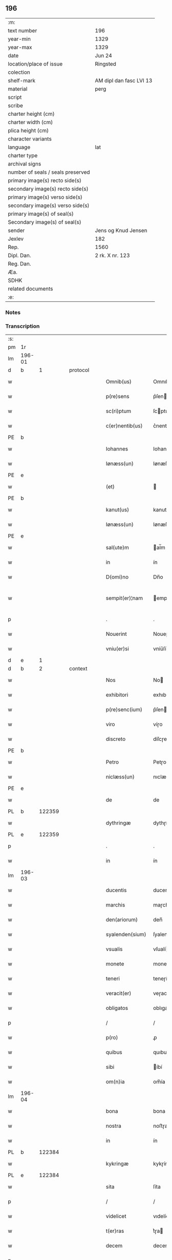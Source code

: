 ** 196

| :m:                               |                         |
| text number                       | 196                     |
| year-min                          | 1329                    |
| year-max                          | 1329                    |
| date                              | Jun 24                  |
| location/place of issue           | Ringsted                |
| colection                         |                         |
| shelf-mark                        | AM dipl dan fasc LVI 13 |
| material                          | perg                    |
| script                            |                         |
| scribe                            |                         |
| charter height (cm)               |                         |
| charter width (cm)                |                         |
| plica height (cm)                 |                         |
| character variants                |                         |
| language                          | lat                     |
| charter type                      |                         |
| archival signs                    |                         |
| number of seals / seals preserved |                         |
| primary image(s) recto side(s)    |                         |
| secondary image(s) recto side(s)  |                         |
| primary image(s) verso side(s)    |                         |
| secondary image(s) verso side(s)  |                         |
| primary image(s) of seal(s)       |                         |
| Secondary image(s) of seal(s)     |                         |
| sender                            | Jens og Knud Jensen     |
| Jexlev                            | 182                     |
| Rep.                              | 1560                    |
| Dipl. Dan.                        | 2 rk. X nr. 123         |
| Reg. Dan.                         |                         |
| Æa.                               |                         |
| SDHK                              |                         |
| related documents                 |                         |
| :e:                               |                         |

*** Notes


*** Transcription
| :s: |        |   |   |   |   |                  |             |   |   |   |   |     |   |   |   |               |
| pm  | 1r     |   |   |   |   |                  |             |   |   |   |   |     |   |   |   |               |
| lm  | 196-01 |   |   |   |   |                  |             |   |   |   |   |     |   |   |   |               |
| d  | b      | 1  |   | protocol  |   |                  |             |   |   |   |   |     |   |   |   |               |
| w   |        |   |   |   |   | Omnib(us)        | Omnıbꝫ      |   |   |   |   | lat |   |   |   |        196-01 |
| w   |        |   |   |   |   | p(re)sens        | p͛ſen       |   |   |   |   | lat |   |   |   |        196-01 |
| w   |        |   |   |   |   | sc(ri)ptum       | ſcptum     |   |   |   |   | lat |   |   |   |        196-01 |
| w   |        |   |   |   |   | c(er)nentib(us)  | c͛nentıbꝫ    |   |   |   |   | lat |   |   |   |        196-01 |
| PE  | b      |   |   |   |   |                  |             |   |   |   |   |     |   |   |   |               |
| w   |        |   |   |   |   | Iohannes         | Iohanne    |   |   |   |   | lat |   |   |   |        196-01 |
| w   |        |   |   |   |   | Iønæss(un)       | Iønæſ      |   |   |   |   | dan |   |   |   |        196-01 |
| PE  | e      |   |   |   |   |                  |             |   |   |   |   |     |   |   |   |               |
| w   |        |   |   |   |   | (et)             |            |   |   |   |   | lat |   |   |   |        196-01 |
| PE  | b      |   |   |   |   |                  |             |   |   |   |   |     |   |   |   |               |
| w   |        |   |   |   |   | kanut(us)        | kanutꝰ      |   |   |   |   | lat |   |   |   |        196-01 |
| w   |        |   |   |   |   | Iønæss(un)       | Iønæſ      |   |   |   |   | dan |   |   |   |        196-01 |
| PE  | e      |   |   |   |   |                  |             |   |   |   |   |     |   |   |   |               |
| w   |        |   |   |   |   | sal(ute)m        | al̅m        |   |   |   |   | lat |   |   |   |        196-01 |
| w   |        |   |   |   |   | in               | ín          |   |   |   |   | lat |   |   |   |        196-01 |
| w   |        |   |   |   |   | D(omi)no         | Dn̅o         |   |   |   |   | lat |   |   |   |        196-01 |
| w   |        |   |   |   |   | sempit(er)¦nam   | empít͛¦nam  |   |   |   |   | lat |   |   |   | 196-01—196-02 |
| p   |        |   |   |   |   | .                | .           |   |   |   |   | lat |   |   |   |        196-02 |
| w   |        |   |   |   |   | Nouerint         | Noueɼínt    |   |   |   |   | lat |   |   |   |        196-02 |
| w   |        |   |   |   |   | vniu(er)si       | vníu͛ſí      |   |   |   |   | lat |   |   |   |        196-02 |
| d  | e      | 1  |   |   |   |                  |             |   |   |   |   |     |   |   |   |               |
| d  | b      | 2  |   | context  |   |                  |             |   |   |   |   |     |   |   |   |               |
| w   |        |   |   |   |   | Nos              | No         |   |   |   |   | lat |   |   |   |        196-02 |
| w   |        |   |   |   |   | exhibitori       | exhıbıtoꝛı  |   |   |   |   | lat |   |   |   |        196-02 |
| w   |        |   |   |   |   | p(re)senc(ium)   | p͛ſen       |   |   |   |   | lat |   |   |   |        196-02 |
| w   |        |   |   |   |   | viro             | víɼo        |   |   |   |   | lat |   |   |   |        196-02 |
| w   |        |   |   |   |   | discreto         | díſcɼeto    |   |   |   |   | lat |   |   |   |        196-02 |
| PE  | b      |   |   |   |   |                  |             |   |   |   |   |     |   |   |   |               |
| w   |        |   |   |   |   | Petro            | Petɼo       |   |   |   |   | lat |   |   |   |        196-02 |
| w   |        |   |   |   |   | niclæss(un)      | nıclæſ     |   |   |   |   | dan |   |   |   |        196-02 |
| PE  | e      |   |   |   |   |                  |             |   |   |   |   |     |   |   |   |               |
| w   |        |   |   |   |   | de               | de          |   |   |   |   | lat |   |   |   |        196-02 |
| PL  | b      |   122359|   |   |   |                  |             |   |   |   |   |     |   |   |   |               |
| w   |        |   |   |   |   | dythringæ        | dythɼíngæ   |   |   |   |   | dan |   |   |   |        196-02 |
| PL  | e      |   122359|   |   |   |                  |             |   |   |   |   |     |   |   |   |               |
| p   |        |   |   |   |   | .                | .           |   |   |   |   | lat |   |   |   |        196-02 |
| w   |        |   |   |   |   | in               | ín          |   |   |   |   | lat |   |   |   |        196-02 |
| lm  | 196-03 |   |   |   |   |                  |             |   |   |   |   |     |   |   |   |               |
| w   |        |   |   |   |   | ducentis         | ducentí    |   |   |   |   | lat |   |   |   |        196-03 |
| w   |        |   |   |   |   | marchis          | maɼchí     |   |   |   |   | lat |   |   |   |        196-03 |
| w   |        |   |   |   |   | den(ariorum)     | den̅         |   |   |   |   | lat |   |   |   |        196-03 |
| w   |        |   |   |   |   | syalenden(sium)  | ſyalenden̅   |   |   |   |   | lat |   |   |   |        196-03 |
| w   |        |   |   |   |   | vsualis          | vſualí     |   |   |   |   | lat |   |   |   |        196-03 |
| w   |        |   |   |   |   | monete           | monete      |   |   |   |   | lat |   |   |   |        196-03 |
| w   |        |   |   |   |   | teneri           | teneɼí      |   |   |   |   | lat |   |   |   |        196-03 |
| w   |        |   |   |   |   | veracit(er)      | veɼacít    |   |   |   |   | lat |   |   |   |        196-03 |
| w   |        |   |   |   |   | obligatos        | oblıgato   |   |   |   |   | lat |   |   |   |        196-03 |
| p   |        |   |   |   |   | /                | /           |   |   |   |   | lat |   |   |   |        196-03 |
| w   |        |   |   |   |   | p(ro)            | ꝓ           |   |   |   |   | lat |   |   |   |        196-03 |
| w   |        |   |   |   |   | quibus           | quıbu      |   |   |   |   | lat |   |   |   |        196-03 |
| w   |        |   |   |   |   | sibi             | íbí        |   |   |   |   | lat |   |   |   |        196-03 |
| w   |        |   |   |   |   | om(n)ia          | om̅ía        |   |   |   |   | lat |   |   |   |        196-03 |
| lm  | 196-04 |   |   |   |   |                  |             |   |   |   |   |     |   |   |   |               |
| w   |        |   |   |   |   | bona             | bona        |   |   |   |   | lat |   |   |   |        196-04 |
| w   |        |   |   |   |   | nostra           | noﬅɼa       |   |   |   |   | lat |   |   |   |        196-04 |
| w   |        |   |   |   |   | in               | ín          |   |   |   |   | lat |   |   |   |        196-04 |
| PL  | b      |   122384|   |   |   |                  |             |   |   |   |   |     |   |   |   |               |
| w   |        |   |   |   |   | kykringæ         | kykɼíngæ    |   |   |   |   | dan |   |   |   |        196-04 |
| PL  | e      |   122384|   |   |   |                  |             |   |   |   |   |     |   |   |   |               |
| w   |        |   |   |   |   | sita             | ſíta        |   |   |   |   | lat |   |   |   |        196-04 |
| p   |        |   |   |   |   | /                | /           |   |   |   |   | lat |   |   |   |        196-04 |
| w   |        |   |   |   |   | videlicet        | vıdelícet   |   |   |   |   | lat |   |   |   |        196-04 |
| w   |        |   |   |   |   | t(er)ras         | t͛ɼa        |   |   |   |   | lat |   |   |   |        196-04 |
| w   |        |   |   |   |   | decem            | decem       |   |   |   |   | lat |   |   |   |        196-04 |
| p   |        |   |   |   |   | .                | .           |   |   |   |   | lat |   |   |   |        196-04 |
| w   |        |   |   |   |   | solidor(um)      | ſolıdoꝝ     |   |   |   |   | lat |   |   |   |        196-04 |
| p   |        |   |   |   |   | /                | /           |   |   |   |   | lat |   |   |   |        196-04 |
| w   |        |   |   |   |   | (et)             |            |   |   |   |   | lat |   |   |   |        196-04 |
| w   |        |   |   |   |   | trium            | tɼíum       |   |   |   |   | lat |   |   |   |        196-04 |
| w   |        |   |   |   |   | denarior(um)     | denaɼíoꝝ    |   |   |   |   | lat |   |   |   |        196-04 |
| w   |        |   |   |   |   | cu(m)            | cu̅          |   |   |   |   | lat |   |   |   |        196-04 |
| w   |        |   |   |   |   | d(imid)io        | ío         |   |   |   |   | lat |   |   |   |        196-04 |
| w   |        |   |   |   |   | den(ario)        | den̅         |   |   |   |   | lat |   |   |   |        196-04 |
| lm  | 196-05 |   |   |   |   |                  |             |   |   |   |   |     |   |   |   |               |
| w   |        |   |   |   |   | in               | ín          |   |   |   |   | lat |   |   |   |        196-05 |
| w   |        |   |   |   |   | censu            | cenſu       |   |   |   |   | lat |   |   |   |        196-05 |
| p   |        |   |   |   |   | /                | /           |   |   |   |   | lat |   |   |   |        196-05 |
| w   |        |   |   |   |   | cu(m)            | cu̅          |   |   |   |   | lat |   |   |   |        196-05 |
| w   |        |   |   |   |   | om(n)ib(us)      | om̅íbꝫ       |   |   |   |   | lat |   |   |   |        196-05 |
| w   |        |   |   |   |   | (et)             |            |   |   |   |   | lat |   |   |   |        196-05 |
| w   |        |   |   |   |   | sing(u)lis       | íngl̅í     |   |   |   |   | lat |   |   |   |        196-05 |
| w   |        |   |   |   |   | suis             | uí        |   |   |   |   | lat |   |   |   |        196-05 |
| w   |        |   |   |   |   | p(er)tinenciis   | p̲tínencíı  |   |   |   |   | lat |   |   |   |        196-05 |
| w   |        |   |   |   |   | mobilib(us)      | mobílíbꝫ    |   |   |   |   | lat |   |   |   |        196-05 |
| w   |        |   |   |   |   | (et)             |            |   |   |   |   | lat |   |   |   |        196-05 |
| w   |        |   |   |   |   | immobilib(us)    | ímmobılıbꝫ  |   |   |   |   | lat |   |   |   |        196-05 |
| w   |        |   |   |   |   | quibuscumq(ue)   | quıbuſcumqꝫ |   |   |   |   | lat |   |   |   |        196-05 |
| p   |        |   |   |   |   | /                | /           |   |   |   |   | lat |   |   |   |        196-05 |
| w   |        |   |   |   |   | impigneram(us)   | ímpıgneramꝰ |   |   |   |   | lat |   |   |   |        196-05 |
| lm  | 196-06 |   |   |   |   |                  |             |   |   |   |   |     |   |   |   |               |
| w   |        |   |   |   |   | p(er)            | p̲           |   |   |   |   | lat |   |   |   |        196-06 |
| w   |        |   |   |   |   | p(rese)ntes      | pn̅te       |   |   |   |   | lat |   |   |   |        196-06 |
| p   |        |   |   |   |   | /                | /           |   |   |   |   | lat |   |   |   |        196-06 |
| w   |        |   |   |   |   | in               | ín          |   |   |   |   | lat |   |   |   |        196-06 |
| w   |        |   |   |   |   | p(ro)ximo        | ꝓxímo       |   |   |   |   | lat |   |   |   |        196-06 |
| w   |        |   |   |   |   | placito          | placíto     |   |   |   |   | lat |   |   |   |        196-06 |
| w   |        |   |   |   |   | ante             | ante        |   |   |   |   | lat |   |   |   |        196-06 |
| w   |        |   |   |   |   | p(ro)ximu(m)     | ꝓxímu̅       |   |   |   |   | lat |   |   |   |        196-06 |
| w   |        |   |   |   |   | instans          | ınﬅan      |   |   |   |   | lat |   |   |   |        196-06 |
| w   |        |   |   |   |   | festum           | feﬅu       |   |   |   |   | lat |   |   |   |        196-06 |
| w   |        |   |   |   |   | o(mn)i(u)m       | o̅ím         |   |   |   |   | lat |   |   |   |        196-06 |
| w   |        |   |   |   |   | s(an)c(t)or(um)  | ſc̅oꝝ        |   |   |   |   | lat |   |   |   |        196-06 |
| p   |        |   |   |   |   | /                | /           |   |   |   |   | lat |   |   |   |        196-06 |
| w   |        |   |   |   |   | p(ro)            | ꝓ           |   |   |   |   | lat |   |   |   |        196-06 |
| w   |        |   |   |   |   | ip(s)is          | íp̅í        |   |   |   |   | lat |   |   |   |        196-06 |
| w   |        |   |   |   |   | Denar(iis)       | Dena       |   |   |   |   | lat |   |   |   |        196-06 |
| w   |        |   |   |   |   | integre          | ıntegɼe     |   |   |   |   | lat |   |   |   |        196-06 |
| lm  | 196-07 |   |   |   |   |                  |             |   |   |   |   |     |   |   |   |               |
| w   |        |   |   |   |   | Redimenda        | Redímenda   |   |   |   |   | lat |   |   |   |        196-07 |
| p   |        |   |   |   |   | /                | /           |   |   |   |   | lat |   |   |   |        196-07 |
| w   |        |   |   |   |   | Ita              | Ita         |   |   |   |   | lat |   |   |   |        196-07 |
| w   |        |   |   |   |   | videlicet        | vídelícet   |   |   |   |   | lat |   |   |   |        196-07 |
| w   |        |   |   |   |   | q(uod)           | ꝙ           |   |   |   |   | lat |   |   |   |        196-07 |
| w   |        |   |   |   |   | Idem             | Idem        |   |   |   |   | lat |   |   |   |        196-07 |
| PE  | b      |   |   |   |   |                  |             |   |   |   |   |     |   |   |   |               |
| w   |        |   |   |   |   | Petr(us)         | Petɼꝰ       |   |   |   |   | lat |   |   |   |        196-07 |
| PE  | e      |   |   |   |   |                  |             |   |   |   |   |     |   |   |   |               |
| w   |        |   |   |   |   | ip(s)a           | íp̅a         |   |   |   |   | lat |   |   |   |        196-07 |
| w   |        |   |   |   |   | bona             | bona        |   |   |   |   | lat |   |   |   |        196-07 |
| w   |        |   |   |   |   | in               | ín          |   |   |   |   | lat |   |   |   |        196-07 |
| w   |        |   |   |   |   | sua              | ua         |   |   |   |   | lat |   |   |   |        196-07 |
| w   |        |   |   |   |   | libere           | lıbeɼe      |   |   |   |   | lat |   |   |   |        196-07 |
| w   |        |   |   |   |   | habeat           | habeat      |   |   |   |   | lat |   |   |   |        196-07 |
| w   |        |   |   |   |   | ordinac(i)o(n)e  | oꝛdınac̅oe   |   |   |   |   | lat |   |   |   |        196-07 |
| w   |        |   |   |   |   | a                | a           |   |   |   |   | lat |   |   |   |        196-07 |
| w   |        |   |   |   |   | p(rese)nti       | pn̅tí        |   |   |   |   | lat |   |   |   |        196-07 |
| lm  | 196-08 |   |   |   |   |                  |             |   |   |   |   |     |   |   |   |               |
| w   |        |   |   |   |   | die              | díe         |   |   |   |   | lat |   |   |   |        196-08 |
| w   |        |   |   |   |   | (et)             |            |   |   |   |   | lat |   |   |   |        196-08 |
| w   |        |   |   |   |   | vsq(ue)          | vſqꝫ        |   |   |   |   | lat |   |   |   |        196-08 |
| w   |        |   |   |   |   | ab               | ab          |   |   |   |   | lat |   |   |   |        196-08 |
| w   |        |   |   |   |   | ip(s)o           | íp̅o         |   |   |   |   | lat |   |   |   |        196-08 |
| w   |        |   |   |   |   | p(ro)            | ꝓ           |   |   |   |   | lat |   |   |   |        196-08 |
| w   |        |   |   |   |   | p(re)scripta     | p͛ſcɼıpta    |   |   |   |   | lat |   |   |   |        196-08 |
| w   |        |   |   |   |   | su(m)ma          | ſu̅ma        |   |   |   |   | lat |   |   |   |        196-08 |
| w   |        |   |   |   |   | Redimant(ur)     | Redímant   |   |   |   |   | lat |   |   |   |        196-08 |
| p   |        |   |   |   |   | /                | /           |   |   |   |   | lat |   |   |   |        196-08 |
| w   |        |   |   |   |   | fructus q(ue)    | fɼuu qꝫ   |   |   |   |   | lat |   |   |   |        196-08 |
| w   |        |   |   |   |   | ip(s)or(um)      | íp̅oꝝ        |   |   |   |   | lat |   |   |   |        196-08 |
| w   |        |   |   |   |   | bonor(um)        | bonoꝝ       |   |   |   |   | lat |   |   |   |        196-08 |
| w   |        |   |   |   |   | vna              | vna         |   |   |   |   | lat |   |   |   |        196-08 |
| w   |        |   |   |   |   | cu(m)            | cu̅          |   |   |   |   | lat |   |   |   |        196-08 |
| w   |        |   |   |   |   | denariis         | denaɼíí    |   |   |   |   | lat |   |   |   |        196-08 |
| w   |        |   |   |   |   | suis             | uí        |   |   |   |   | lat |   |   |   |        196-08 |
| lm  | 196-09 |   |   |   |   |                  |             |   |   |   |   |     |   |   |   |               |
| w   |        |   |   |   |   | in               | ín          |   |   |   |   | lat |   |   |   |        196-09 |
| w   |        |   |   |   |   | ip(s)o           | íp̅o         |   |   |   |   | lat |   |   |   |        196-09 |
| w   |        |   |   |   |   | t(er)mino        | t͛míno       |   |   |   |   | lat |   |   |   |        196-09 |
| p   |        |   |   |   |   | /                | /           |   |   |   |   | lat |   |   |   |        196-09 |
| w   |        |   |   |   |   | si               | í          |   |   |   |   | lat |   |   |   |        196-09 |
| w   |        |   |   |   |   | Redempta         | Redempta    |   |   |   |   | lat |   |   |   |        196-09 |
| w   |        |   |   |   |   | fu(er)int        | fu͛ínt       |   |   |   |   | lat |   |   |   |        196-09 |
| p   |        |   |   |   |   | /                | /           |   |   |   |   | lat |   |   |   |        196-09 |
| w   |        |   |   |   |   | p(er)cip(er)e    | p̲cíp̲e       |   |   |   |   | lat |   |   |   |        196-09 |
| w   |        |   |   |   |   | !d(e)eneat(ur)¡  | !eneat¡   |   |   |   |   | lat |   |   |   |        196-09 |
| p   |        |   |   |   |   | /                | /           |   |   |   |   | lat |   |   |   |        196-09 |
| w   |        |   |   |   |   | Si               | í          |   |   |   |   | lat |   |   |   |        196-09 |
| w   |        |   |   |   |   | vero             | vero        |   |   |   |   | lat |   |   |   |        196-09 |
| w   |        |   |   |   |   | in               | ín          |   |   |   |   | lat |   |   |   |        196-09 |
| w   |        |   |   |   |   | ip(s)o           | íp̅o         |   |   |   |   | lat |   |   |   |        196-09 |
| w   |        |   |   |   |   | t(er)mino        | t͛míno       |   |   |   |   | lat |   |   |   |        196-09 |
| w   |        |   |   |   |   | Redempta         | Redempta    |   |   |   |   | lat |   |   |   |        196-09 |
| w   |        |   |   |   |   | non              | non         |   |   |   |   | lat |   |   |   |        196-09 |
| w   |        |   |   |   |   | fu(er)int        | fu͛ínt       |   |   |   |   | lat |   |   |   |        196-09 |
| lm  | 196-10 |   |   |   |   |                  |             |   |   |   |   |     |   |   |   |               |
| w   |        |   |   |   |   | extunc           | extunc      |   |   |   |   | lat |   |   |   |        196-10 |
| w   |        |   |   |   |   | eorund(em)       | eoꝛun      |   |   |   |   | lat |   |   |   |        196-10 |
| w   |        |   |   |   |   | fructus          | fruu      |   |   |   |   | lat |   |   |   |        196-10 |
| w   |        |   |   |   |   | sing(u)los       | íngl̅o     |   |   |   |   | lat |   |   |   |        196-10 |
| w   |        |   |   |   |   | tam              | tam         |   |   |   |   | lat |   |   |   |        196-10 |
| w   |        |   |   |   |   | anno             | anno        |   |   |   |   | lat |   |   |   |        196-10 |
| w   |        |   |   |   |   | Redempc(i)o(n)is | Redempc̅oí  |   |   |   |   | lat |   |   |   |        196-10 |
| p   |        |   |   |   |   | /                | /           |   |   |   |   | lat |   |   |   |        196-10 |
| w   |        |   |   |   |   | q(uam)           | ꝙᷓ           |   |   |   |   | lat |   |   |   |        196-10 |
| w   |        |   |   |   |   | annis            | anní       |   |   |   |   | lat |   |   |   |        196-10 |
| w   |        |   |   |   |   | sing(u)lis       | íngl̅í     |   |   |   |   | lat |   |   |   |        196-10 |
| w   |        |   |   |   |   | intermediis      | íntermedíí |   |   |   |   | lat |   |   |   |        196-10 |
| p   |        |   |   |   |   | .                | .           |   |   |   |   | lat |   |   |   |        196-10 |
| w   |        |   |   |   |   | Donec            | Donec       |   |   |   |   | lat |   |   |   |        196-10 |
| lm  | 196-11 |   |   |   |   |                  |             |   |   |   |   |     |   |   |   |               |
| w   |        |   |   |   |   | ip(s)o           | ıp̅o         |   |   |   |   | lat |   |   |   |        196-11 |
| p   |        |   |   |   |   | .                | .           |   |   |   |   | lat |   |   |   |        196-11 |
| w   |        |   |   |   |   | t(er)mino        | t͛míno       |   |   |   |   | lat |   |   |   |        196-11 |
| w   |        |   |   |   |   | o(mn)i(u)m       | o̅í         |   |   |   |   | lat |   |   |   |        196-11 |
| w   |        |   |   |   |   | s(an)c(t)or(um)  | c̅oꝝ        |   |   |   |   | lat |   |   |   |        196-11 |
| w   |        |   |   |   |   | legalit(er)      | legalít    |   |   |   |   | lat |   |   |   |        196-11 |
| w   |        |   |   |   |   | Redimant(ur)     | Redímant   |   |   |   |   | lat |   |   |   |        196-11 |
| p   |        |   |   |   |   | /                | /           |   |   |   |   | lat |   |   |   |        196-11 |
| w   |        |   |   |   |   | idem             | ıde        |   |   |   |   | lat |   |   |   |        196-11 |
| PE  | b      |   |   |   |   |                  |             |   |   |   |   |     |   |   |   |               |
| w   |        |   |   |   |   | Petr(us)         | Petɼꝰ       |   |   |   |   | lat |   |   |   |        196-11 |
| PE  | e      |   |   |   |   |                  |             |   |   |   |   |     |   |   |   |               |
| w   |        |   |   |   |   | p(er)cipiat      | p̲cípíat     |   |   |   |   | lat |   |   |   |        196-11 |
| w   |        |   |   |   |   | in               | ín          |   |   |   |   | lat |   |   |   |        196-11 |
| p   |        |   |   |   |   | .                | .           |   |   |   |   | lat |   |   |   |        196-11 |
| w   |        |   |   |   |   | Sortem           | oꝛte      |   |   |   |   | lat |   |   |   |        196-11 |
| w   |        |   |   |   |   | p(ri)ncipalis    | pncípalí  |   |   |   |   | lat |   |   |   |        196-11 |
| w   |        |   |   |   |   | debiti           | debítí      |   |   |   |   | lat |   |   |   |        196-11 |
| w   |        |   |   |   |   | mi¦nime          | mí¦níme     |   |   |   |   | lat |   |   |   | 196-11—196-12 |
| w   |        |   |   |   |   | computandos      | ᴄomputando |   |   |   |   | lat |   |   |   |        196-12 |
| p   |        |   |   |   |   | .                | .           |   |   |   |   | lat |   |   |   |        196-12 |
| d  | e      | 2  |   |   |   |                  |             |   |   |   |   |     |   |   |   |               |
| d  | b      | 3  |   | eschatocol  |   |                  |             |   |   |   |   |     |   |   |   |               |
| w   |        |   |   |   |   | Jn               | Jn          |   |   |   |   | lat |   |   |   |        196-12 |
| w   |        |   |   |   |   | Cuius            | Cuíu       |   |   |   |   | lat |   |   |   |        196-12 |
| w   |        |   |   |   |   | Rei              | Reí         |   |   |   |   | lat |   |   |   |        196-12 |
| w   |        |   |   |   |   | Testimo(nium)    | ᴛeﬅímoͫ      |   |   |   |   | lat |   |   |   |        196-12 |
| w   |        |   |   |   |   | sigilla          | ígílla     |   |   |   |   | lat |   |   |   |        196-12 |
| w   |        |   |   |   |   | n(ost)ra         | nɼ̅a         |   |   |   |   | lat |   |   |   |        196-12 |
| w   |        |   |   |   |   | p(rese)ntib(us)  | pn̅tıbꝫ      |   |   |   |   | lat |   |   |   |        196-12 |
| w   |        |   |   |   |   | s(un)t           | ﬅ          |   |   |   |   | lat |   |   |   |        196-12 |
| w   |        |   |   |   |   | appensa          | aenſa      |   |   |   |   | lat |   |   |   |        196-12 |
| p   |        |   |   |   |   | .                | .           |   |   |   |   | lat |   |   |   |        196-12 |
| w   |        |   |   |   |   | Datum            | Datum       |   |   |   |   | lat |   |   |   |        196-12 |
| PL  | b      |   122287|   |   |   |                  |             |   |   |   |   |     |   |   |   |               |
| w   |        |   |   |   |   | Ring¦stadis      | Ríng¦ﬅadí  |   |   |   |   | lat |   |   |   | 196-12—196-13 |
| PL  | e      |   122287|   |   |   |                  |             |   |   |   |   |     |   |   |   |               |
| w   |        |   |   |   |   | anno             | Anno        |   |   |   |   | lat |   |   |   |        196-13 |
| w   |        |   |   |   |   | D(omi)nj         | Dn̅         |   |   |   |   | lat |   |   |   |        196-13 |
| w   |        |   |   |   |   | mill(esim)o      | ıll̅o       |   |   |   |   | lat |   |   |   |        196-13 |
| p   |        |   |   |   |   | .                | .           |   |   |   |   | lat |   |   |   |        196-13 |
| n   |        |   |   |   |   | ccᴄͦ              | ᴄᴄͦᴄ         |   |   |   |   | lat |   |   |   |        196-13 |
| p   |        |   |   |   |   | .                | .           |   |   |   |   | lat |   |   |   |        196-13 |
| w   |        |   |   |   |   | vicesimo         | víceſímo    |   |   |   |   | lat |   |   |   |        196-13 |
| w   |        |   |   |   |   | nono             | nono        |   |   |   |   | lat |   |   |   |        196-13 |
| p   |        |   |   |   |   | .                | .           |   |   |   |   | lat |   |   |   |        196-13 |
| w   |        |   |   |   |   | in               | ín          |   |   |   |   | lat |   |   |   |        196-13 |
| w   |        |   |   |   |   | Die              | Díe         |   |   |   |   | lat |   |   |   |        196-13 |
| w   |        |   |   |   |   | natiuitatis      | atíuítatí |   |   |   |   | lat |   |   |   |        196-13 |
| w   |        |   |   |   |   | b(eat)j          | b̅          |   |   |   |   | lat |   |   |   |        196-13 |
| w   |        |   |   |   |   | Iohannis         | Iohanní    |   |   |   |   | lat |   |   |   |        196-13 |
| w   |        |   |   |   |   | baptiste         | baptıﬅe     |   |   |   |   | lat |   |   |   |        196-13 |
| p   |        |   |   |   |   | .                | .           |   |   |   |   | lat |   |   |   |        196-13 |
| d  | e      | 3  |   |   |   |                  |             |   |   |   |   |     |   |   |   |               |
| :e: |        |   |   |   |   |                  |             |   |   |   |   |     |   |   |   |               |